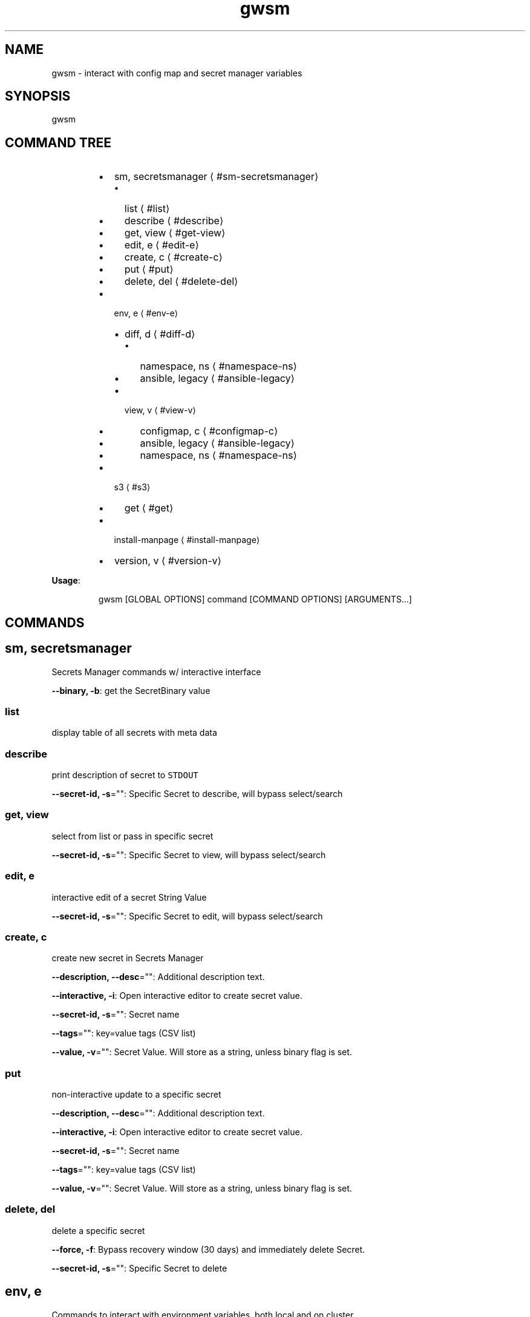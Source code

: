 .nh
.TH gwsm 8

.SH NAME
.PP
gwsm \- interact with config map and secret manager variables


.SH SYNOPSIS
.PP
gwsm


.SH COMMAND TREE
.RS
.IP \(bu 2
sm, secretsmanager
\[la]#sm-secretsmanager\[ra]
.RS
.IP \(bu 2
list
\[la]#list\[ra]
.IP \(bu 2
describe
\[la]#describe\[ra]
.IP \(bu 2
get, view
\[la]#get-view\[ra]
.IP \(bu 2
edit, e
\[la]#edit-e\[ra]
.IP \(bu 2
create, c
\[la]#create-c\[ra]
.IP \(bu 2
put
\[la]#put\[ra]
.IP \(bu 2
delete, del
\[la]#delete-del\[ra]

.RE

.IP \(bu 2
env, e
\[la]#env-e\[ra]
.RS
.IP \(bu 2
diff, d
\[la]#diff-d\[ra]
.RS
.IP \(bu 2
namespace, ns
\[la]#namespace-ns\[ra]
.IP \(bu 2
ansible, legacy
\[la]#ansible-legacy\[ra]

.RE

.IP \(bu 2
view, v
\[la]#view-v\[ra]
.RS
.IP \(bu 2
configmap, c
\[la]#configmap-c\[ra]
.IP \(bu 2
ansible, legacy
\[la]#ansible-legacy\[ra]
.IP \(bu 2
namespace, ns
\[la]#namespace-ns\[ra]

.RE


.RE

.IP \(bu 2
s3
\[la]#s3\[ra]
.RS
.IP \(bu 2
get
\[la]#get\[ra]

.RE

.IP \(bu 2
install\-manpage
\[la]#install-manpage\[ra]
.IP \(bu 2
version, v
\[la]#version-v\[ra]

.RE

.PP
\fBUsage\fP:

.PP
.RS

.nf
gwsm [GLOBAL OPTIONS] command [COMMAND OPTIONS] [ARGUMENTS...]

.fi
.RE


.SH COMMANDS
.SH sm, secretsmanager
.PP
Secrets Manager commands w/ interactive interface

.PP
\fB\-\-binary, \-b\fP: get the SecretBinary value

.SS list
.PP
display table of all secrets with meta data

.SS describe
.PP
print description of secret to \fB\fCSTDOUT\fR

.PP
\fB\-\-secret\-id, \-s\fP="": Specific Secret to describe, will bypass select/search

.SS get, view
.PP
select from list or pass in specific secret

.PP
\fB\-\-secret\-id, \-s\fP="": Specific Secret to view, will bypass select/search

.SS edit, e
.PP
interactive edit of a secret String Value

.PP
\fB\-\-secret\-id, \-s\fP="": Specific Secret to edit, will bypass select/search

.SS create, c
.PP
create new secret in Secrets Manager

.PP
\fB\-\-description, \-\-desc\fP="": Additional description text.

.PP
\fB\-\-interactive, \-i\fP: Open interactive editor to create secret value.

.PP
\fB\-\-secret\-id, \-s\fP="": Secret name

.PP
\fB\-\-tags\fP="": key=value tags (CSV list)

.PP
\fB\-\-value, \-v\fP="": Secret Value. Will store as a string, unless binary flag is set.

.SS put
.PP
non\-interactive update to a specific secret

.PP
\fB\-\-description, \-\-desc\fP="": Additional description text.

.PP
\fB\-\-interactive, \-i\fP: Open interactive editor to create secret value.

.PP
\fB\-\-secret\-id, \-s\fP="": Secret name

.PP
\fB\-\-tags\fP="": key=value tags (CSV list)

.PP
\fB\-\-value, \-v\fP="": Secret Value. Will store as a string, unless binary flag is set.

.SS delete, del
.PP
delete a specific secret

.PP
\fB\-\-force, \-f\fP: Bypass recovery window (30 days) and immediately delete Secret.

.PP
\fB\-\-secret\-id, \-s\fP="": Specific Secret to delete

.SH env, e
.PP
Commands to interact with environment variables, both local and on cluster.

.SS diff, d
.PP
Print out detailed diff reports comparing local and running Pod

.SS namespace, ns
.PP
View diff of local vs. namespace

.PP
.RS

.nf
View the diff of the local environment against a given command running on a
pod within a namespace.

This will retrieve the stored secrets within AWS Secrets Manager and map them
via the secrets.yml file used by the 'summon' CLI tool to generate the current
state of Environment Variables for a given stage.

The AWS Secrets Manager names are assumed to be stored as
'<SECRETS\_GROUP>\_NAME' in the ConfigMap.
Example: 'RDS\_SECRET\_NAME: rds/staging/service\-yolo'

From the root of the service, the required files are typically found below:

The path to the configmap.yaml file is within the kubernetes deployment.
This is typically .kube/<stage>/05\-configmap.yaml

The path to the secrets.yml is typically .docker/secrets.yaml

It will then grab current environment for a specific process running within a
Pod in a given Namespace.

This is achieved by inspecting the /proc/<PID>/environ for the given process.
This method uses '/bin/bash \-c' as the base command to perform the PID
inspection via 'ps faux'.

The 'filter\-prefix' flag will exclude any values that start with the flagged
prefixes from display.

The 'exclude' flag will exclude any values where the KEY matches exactly from
display.

.fi
.RE

.PP
\fB\-\-cmd\fP="": Command to inspect (default: node)

.PP
\fB\-\-configmap, \-c\fP="": Path to configmap.yaml

.PP
\fB\-\-exclude\fP="": List (csv) of specific env vars to exclude values from display. Set to \fB\fC""\fR to remove any exclusions. (default: PATH,SHLVL,HOSTNAME)

.PP
\fB\-\-filter\-prefix, \-f\fP="": List of prefixes (csv) used to filter values from display. Set to \fB\fC""\fR to remove any filters. (default: npm\fI,KUBERNETES\fP,API\_PORT)

.PP
\fB\-\-namespace, \-n\fP="": Kube Namespace to list Pods from for inspection

.PP
\fB\-\-secret\-suffix\fP="": Suffix used to find ENV variables that denote the Secret Manager Secrets to lookup (default: \_NAME)

.PP
\fB\-\-secrets, \-s\fP="": Path to secrets.yml (default: .docker/secrets.yml)

.SS ansible, legacy
.PP
View diff of local (ansible encrypted) vs. namespace

.PP
.RS

.nf
View the diff of the local ansible\-vault encrypted Kubenetes Secret file
against a given dotenv file on a pod within a namespace.

The local file will use the contents of the 'data.<accsessor flag>' block.
This defaults to 'data..env'.

Supported ansible\-vault encryption version: $ANSIBLE\_VAULT;1.1;AES256

Example file structure of decrypted file:

\-\-\-
apiVersion: v1
kind: Secret
type: Opaque
data:
  .env: <BASE64 ENCODED STRING>

It will then grab contents of the dotenv filr on a Pod in a given Namespace.

This defaults to inspecting the '$PWD/.env on' when executing a 'cat' command.
This method uses '/bin/bash \-c' as the base command to perform inspection.

.fi
.RE

.PP
\fB\-\-accessor, \-a\fP="": Accessor key to pull data out of Data block. (default: .env)

.PP
\fB\-\-dotenv\fP="": Path to \fB\fC\&.env\fR file on Pod (default: $PWD/.env)

.PP
\fB\-\-encrypted\-env\-file, \-e\fP="": Path to encrypted Kube Secret file

.PP
\fB\-\-namespace, \-n\fP="": Kube Namespace list Pods from for inspection

.PP
\fB\-\-vault\-password\-file\fP="": vault password file \fB\fCVAULT\_PASSWORD\_FILE\fR

.SS view, v
.PP
View configured environment for either local or running on a Pod

.SS configmap, c
.PP
View env values based on local settings in a ConfigMap and secrets.yml

.PP
.RS

.nf
View the current environment variables for a given ConfigMap and summon
secrets.yml.

This will retrieve the stored secrets within AWS Secrets Manager and map them
via the secrets.yml file used by the 'summon' CLI tool to generate the current
state of Environment Variables for a given stage.

The AWS Secrets Manager names are assumed to be stored as
'<SECRETS\_GROUP>\_NAME' in the ConfigMap. 
Example: 'RDS\_SECRET\_NAME: rds/staging/service\-yolo'

From the root of the service, the required files are typically found below:

The path to the configmap.yaml file is within the kubernetes deployment.
This is typically .kube/<stage>/05\-configmap.yaml

The path to the secrets.yml is typically .docker/secrets.yaml

The 'filter\-prefix' flag will exclude any values that start with the flagged 
prefixes from display.

The 'exclude' flag will exclude any values where the KEY matches exactly from
display.

.fi
.RE

.PP
\fB\-\-configmap, \-c\fP="": Path to configmap.yaml

.PP
\fB\-\-secret\-suffix\fP="": Suffix used to find ENV variables that denote the Secret Manager Secrets to lookup (default: \_NAME)

.PP
\fB\-\-secrets, \-s\fP="": Path to secrets.yml (default: .docker/secrets.yml)

.SS ansible, legacy
.PP
View env values from ansible\-vault encrypted Secret file.

.PP
.RS

.nf
View a legacy ansible\-vault encrypted Kubenetes Secret file. This will output
the contents of the 'data.<accsessor flag>' block.
This defaults to 'data..env'.

Supported ansible\-vault encryption version: $ANSIBLE\_VAULT;1.1;AES256

Example file structure of decrypted file:

\-\-\-
apiVersion: v1
kind: Secret
type: Opaque
data:
  .env: <BASE64 ENCODED STRING>

.fi
.RE

.PP
\fB\-\-accessor, \-a\fP="": Accessor key to pull data out of Data block. (default: .env)

.PP
\fB\-\-encrypted\-env\-file, \-e\fP="": Path to encrypted Kube Secret file

.PP
\fB\-\-vault\-password\-file\fP="": vault password file \fB\fCVAULT\_PASSWORD\_FILE\fR

.SS namespace, ns
.PP
Interact with env on a running Pod within a Namespace

.PP
.RS

.nf
View the current environment for a specific process running within a Pod in a
given Namespace.

This is achieved by inspecting the /proc/<PID>/environ for the given process.
This method uses '/bin/bash \-c' as the base command to perform the PID
inspection via 'ps faux'.

The 'filter\-prefix' flag will exclude any values that start with the flagged
prefixes from display.

The 'exclude' flag will exclude any values where the KEY matches exactly from
display.

.fi
.RE

.PP
\fB\-\-cmd\fP="": Command to inspect (default: node)

.PP
\fB\-\-exclude\fP="": List (csv) of specific env vars to exclude values from display. Set to \fB\fC""\fR to remove any exclusions. (default: PATH,SHLVL,HOSTNAME)

.PP
\fB\-\-filter\-prefix, \-f\fP="": List of prefixes (csv) used to filter values from display. Set to \fB\fC""\fR to remove any filters. (default: npm\fI,KUBERNETES\fP,API\_PORT)

.PP
\fB\-\-namespace, \-n\fP="": Kube Namespace list Pods from

.SH s3
.PP
simple S3 commands

.SS get
.PP
[object path] [destination path]

.PP
.RS

.nf
The '[object path]' MUST always start with 's3://'
The '[destination path]' directory MUST exists, but file will be created or overwritten

Example:
$ gwsm s3 get s3://coll\-bucket\-name/with/path/filename /tmp/filename

.fi
.RE

.SH install\-manpage
.PP
Generate and install man page

.PP
.RS

.PP
NOTE: Windows is not supported

.RE

.SH version, v
.PP
Print version info

